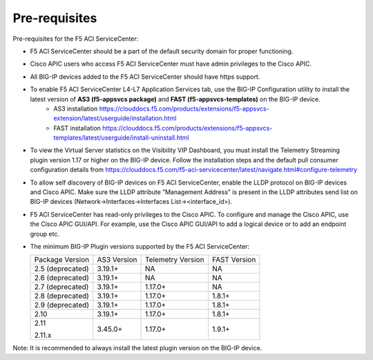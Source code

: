 Pre-requisites
==============

Pre-requisites for the F5 ACI ServiceCenter:

- F5 ACI ServiceCenter should be a part of the default security domain for proper functioning.
- Cisco APIC users who access F5 ACI ServiceCenter must have admin privileges to the Cisco APIC.
- All BIG-IP devices added to the F5 ACI ServiceCenter should have https support.
- To enable F5 ACI ServiceCenter L4-L7 Application Services tab, use the BIG-IP Configuration utility to install the latest version of **AS3 (f5-appsvcs package)** and **FAST (f5-appsvcs-templates)** on the BIG-IP device.
    - AS3 installation https://clouddocs.f5.com/products/extensions/f5-appsvcs-extension/latest/userguide/installation.html
    - FAST installation https://clouddocs.f5.com/products/extensions/f5-appsvcs-templates/latest/userguide/install-uninstall.html
- To view the Virtual Server statistics on the Visibility VIP Dashboard, you must install the Telemetry Streaming plugin version 1.17 or higher on the BIG-IP device. Follow the installation steps and the default pull consumer configuration details from https://clouddocs.f5.com/f5-aci-servicecenter/latest/navigate.html#configure-telemetry
- To allow self discovery of BIG-IP devices on F5 ACI ServiceCenter, enable the LLDP protocol on BIG-IP devices and Cisco APIC. Make sure the LLDP attribute ”Management Address” is present in the LLDP attributes send list on BIG-IP devices (Network->Interfaces->Interfaces List-><interface_id>).
- F5 ACI ServiceCenter has read-only privileges to the Cisco APIC. To configure and manage the Cisco APIC, use the Cisco APIC GUI/API. For example, use the Cisco APIC GUI/API to add a logical device or to add an endpoint group etc.
- The minimum BIG-IP Plugin versions supported by the F5 ACI ServiceCenter:

  +-----------------------------+------------------------+--------------------------------+---------------------------------------+
  | Package Version             | AS3 Version            | Telemetry Version              | FAST Version                          |
  +-----------------------------+------------------------+--------------------------------+---------------------------------------+
  | 2.5 (deprecated)            | 3.19.1+                | NA                             |  NA                                   |
  +-----------------------------+------------------------+--------------------------------+---------------------------------------+
  | 2.6 (deprecated)            | 3.19.1+                | NA                             |  NA                                   |
  +-----------------------------+------------------------+--------------------------------+---------------------------------------+
  | 2.7 (deprecated)            | 3.19.1+                | 1.17.0+                        |  NA                                   |
  +-----------------------------+------------------------+--------------------------------+---------------------------------------+
  | 2.8 (deprecated)            | 3.19.1+                | 1.17.0+                        |  1.8.1+                               |
  +-----------------------------+------------------------+--------------------------------+---------------------------------------+
  | 2.9 (deprecated)            | 3.19.1+                | 1.17.0+                        |  1.8.1+                               |
  +-----------------------------+------------------------+--------------------------------+---------------------------------------+
  | 2.10                        | 3.19.1+                | 1.17.0+                        |  1.8.1+                               |
  +-----------------------------+------------------------+--------------------------------+---------------------------------------+
  | 2.11                        | 3.45.0+                | 1.17.0+                        |  1.9.1+                               |
  |                             |                        |                                |                                       |
  | 2.11.x                      |                        |                                |                                       |
  +-----------------------------+------------------------+--------------------------------+---------------------------------------+

Note:  It is recommended to always install the latest plugin version on the BIG-IP device.
